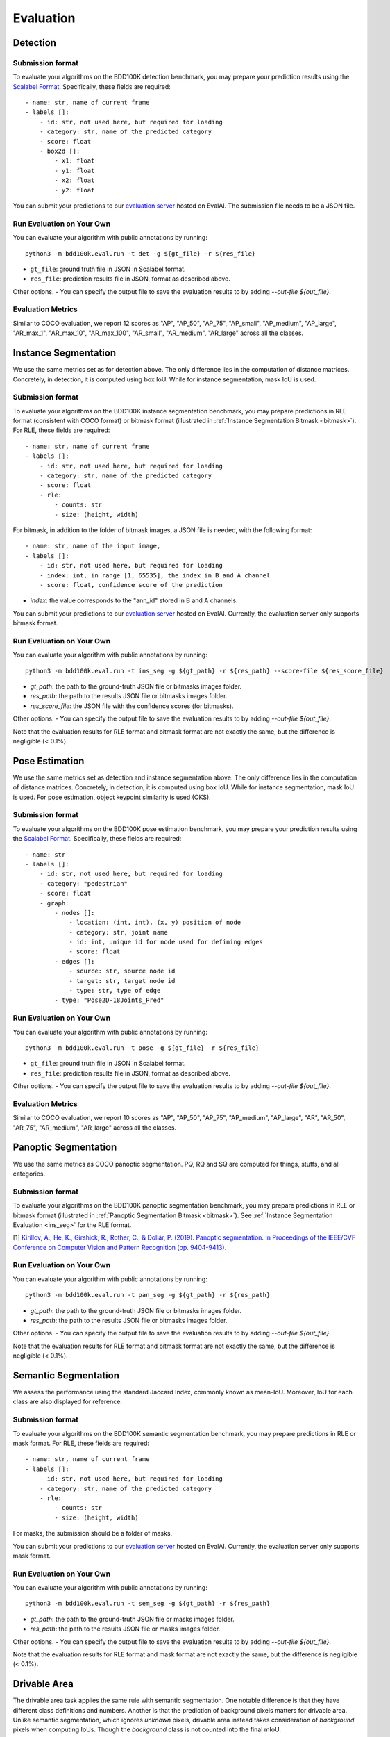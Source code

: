 Evaluation
===========


Detection
~~~~~~~~~

Submission format
^^^^^^^^^^^^^^^^^^^^^^

To evaluate your algorithms on the BDD100K detection benchmark, you may prepare
your prediction results using the `Scalabel Format <https://doc.scalabel.ai/format.html>`_.
Specifically, these fields are required:
::

    - name: str, name of current frame
    - labels []:
        - id: str, not used here, but required for loading
        - category: str, name of the predicted category
        - score: float
        - box2d []:
            - x1: float
            - y1: float
            - x2: float
            - y2: float

You can submit your predictions to our `evaluation server <https://eval.ai/web/challenges/challenge-page/1260>`__ hosted on EvalAI.
The submission file needs to be a JSON file.

Run Evaluation on Your Own
^^^^^^^^^^^^^^^^^^^^^^^^^^^

You can evaluate your algorithm with public annotations by running:
::
    
    python3 -m bdd100k.eval.run -t det -g ${gt_file} -r ${res_file} 

- ``gt_file``: ground truth file in JSON in Scalabel format.
- ``res_file``: prediction results file in JSON, format as described above.

Other options.
- You can specify the output file to save the evaluation results to by adding `--out-file ${out_file}`.

Evaluation Metrics
^^^^^^^^^^^^^^^^^^^^^^

Similar to COCO evaluation, we report 12 scores as 
"AP", "AP_50", "AP_75", "AP_small", "AP_medium", "AP_large", "AR_max_1", "AR_max_10",
"AR_max_100", "AR_small", "AR_medium", "AR_large" across all the classes. 


.. _ins_seg:

Instance Segmentation
~~~~~~~~~~~~~~~~~~~~~~~~

We use the same metrics set as for detection above. The only difference lies in the computation of distance matrices.
Concretely, in detection, it is computed using box IoU. While for instance segmentation, mask IoU is used.

Submission format
^^^^^^^^^^^^^^^^^^^^^^

To evaluate your algorithms on the BDD100K instance segmentation benchmark, you may prepare predictions in RLE format (consistent with COCO format) or bitmask format
(illustrated in :ref:`Instance Segmentation Bitmask <bitmask>`).
For RLE, these fields are required:
::

    - name: str, name of current frame
    - labels []:
        - id: str, not used here, but required for loading
        - category: str, name of the predicted category
        - score: float
        - rle:
            - counts: str
            - size: (height, width)

For bitmask, in addition to the folder of bitmask images, a JSON file is needed,
with the following format:
::

    - name: str, name of the input image,
    - labels []:
        - id: str, not used here, but required for loading
        - index: int, in range [1, 65535], the index in B and A channel
        - score: float, confidence score of the prediction

- `index`: the value corresponds to the "ann_id" stored in B and A channels.

You can submit your predictions to our `evaluation server <https://eval.ai/web/challenges/challenge-page/1294>`__ hosted on EvalAI.
Currently, the evaluation server only supports bitmask format.

Run Evaluation on Your Own
^^^^^^^^^^^^^^^^^^^^^^^^^^^

You can evaluate your algorithm with public annotations by running:
::
    
    python3 -m bdd100k.eval.run -t ins_seg -g ${gt_path} -r ${res_path} --score-file ${res_score_file} 

- `gt_path`: the path to the ground-truth JSON file or bitmasks images folder.
- `res_path`: the path to the results JSON file or bitmasks images folder.
- `res_score_file`: the JSON file with the confidence scores (for bitmasks).

Other options.
- You can specify the output file to save the evaluation results to by adding `--out-file ${out_file}`.

Note that the evaluation results for RLE format and bitmask format are not exactly the same,
but the difference is negligible (< 0.1%).


Pose Estimation
~~~~~~~~~~~~~~~~~~~~~

We use the same metrics set as detection and instance segmentation above. The only difference lies in the computation of distance matrices.
Concretely, in detection, it is computed using box IoU. While for instance segmentation, mask IoU is used.
For pose estimation, object keypoint similarity is used (OKS).

Submission format
^^^^^^^^^^^^^^^^^^^^^^

To evaluate your algorithms on the BDD100K pose estimation benchmark, you may prepare
your prediction results using the `Scalabel Format <https://doc.scalabel.ai/format.html>`_.
Specifically, these fields are required:
::

    - name: str
    - labels []:
        - id: str, not used here, but required for loading
        - category: "pedestrian"
        - score: float
        - graph:
            - nodes []:
                - location: (int, int), (x, y) position of node
                - category: str, joint name
                - id: int, unique id for node used for defining edges
                - score: float
            - edges []:
                - source: str, source node id
                - target: str, target node id
                - type: str, type of edge
            - type: "Pose2D-18Joints_Pred"

Run Evaluation on Your Own
^^^^^^^^^^^^^^^^^^^^^^^^^^^

You can evaluate your algorithm with public annotations by running:
::
    
    python3 -m bdd100k.eval.run -t pose -g ${gt_file} -r ${res_file} 

- ``gt_file``: ground truth file in JSON in Scalabel format.
- ``res_file``: prediction results file in JSON, format as described above.

Other options.
- You can specify the output file to save the evaluation results to by adding `--out-file ${out_file}`.

Evaluation Metrics
^^^^^^^^^^^^^^^^^^^^^^

Similar to COCO evaluation, we report 10 scores as 
"AP", "AP_50", "AP_75", "AP_medium", "AP_large", "AR", "AR_50",
"AR_75", "AR_medium", "AR_large" across all the classes. 



Panoptic Segmentation
~~~~~~~~~~~~~~~~~~~~~~~~

We use the same metrics as COCO panoptic segmentation.
PQ, RQ and SQ are computed for things, stuffs, and all categories.

Submission format
^^^^^^^^^^^^^^^^^^^^^^

To evaluate your algorithms on the BDD100K panoptic segmentation benchmark, you may prepare predictions in RLE or bitmask format
(illustrated in :ref:`Panoptic Segmentation Bitmask <bitmask>`).
See :ref:`Instance Segmentation Evaluation <ins_seg>` for the RLE format.

[1] `Kirillov, A., He, K., Girshick, R., Rother, C., & Dollár, P. (2019). Panoptic segmentation. In Proceedings of the IEEE/CVF Conference on Computer Vision and Pattern Recognition (pp. 9404-9413). <https://arxiv.org/abs/1801.00868>`_

Run Evaluation on Your Own
^^^^^^^^^^^^^^^^^^^^^^^^^^^

You can evaluate your algorithm with public annotations by running:
::
    
    python3 -m bdd100k.eval.run -t pan_seg -g ${gt_path} -r ${res_path}

- `gt_path`: the path to the ground-truth JSON file or bitmasks images folder.
- `res_path`: the path to the results JSON file or bitmasks images folder.

Other options.
- You can specify the output file to save the evaluation results to by adding `--out-file ${out_file}`.

Note that the evaluation results for RLE format and bitmask format are not exactly the same,
but the difference is negligible (< 0.1%).

Semantic Segmentation
~~~~~~~~~~~~~~~~~~~~~~~~

We assess the performance using the standard Jaccard Index, commonly known as mean-IoU.
Moreover, IoU for each class are also displayed for reference.

Submission format
^^^^^^^^^^^^^^^^^^^^^^

To evaluate your algorithms on the BDD100K semantic segmentation benchmark, you may prepare predictions in RLE or mask format.
For RLE, these fields are required:
::

    - name: str, name of current frame
    - labels []:
        - id: str, not used here, but required for loading
        - category: str, name of the predicted category
        - rle:
            - counts: str
            - size: (height, width)

For masks, the submission should be a folder of masks.

You can submit your predictions to our `evaluation server <https://eval.ai/web/challenges/challenge-page/1257>`__ hosted on EvalAI.
Currently, the evaluation server only supports mask format.

Run Evaluation on Your Own
^^^^^^^^^^^^^^^^^^^^^^^^^^^

You can evaluate your algorithm with public annotations by running:
::
    
    python3 -m bdd100k.eval.run -t sem_seg -g ${gt_path} -r ${res_path}

- `gt_path`: the path to the ground-truth JSON file or masks images folder.
- `res_path`: the path to the results JSON file or masks images folder.

Other options.
- You can specify the output file to save the evaluation results to by adding `--out-file ${out_file}`.

Note that the evaluation results for RLE format and mask format are not exactly the same,
but the difference is negligible (< 0.1%).


Drivable Area
~~~~~~~~~~~~~~~~~~~~~~~~

The drivable area task applies the same rule with semantic segmentation.
One notable difference is that they have different class definitions and numbers.
Another is that the prediction of background pixels matters for drivable area.
Unlike semantic segmentation, which ignores *unknown* pixels, drivable area instead takes consideration of
*background* pixels when computing IoUs. Though the *background* class is not counted into the final mIoU.

Submission
^^^^^^^^^^^^^^^^

You can submit your predictions to our `evaluation server <https://eval.ai/web/challenges/challenge-page/1280>`__ hosted on EvalAI.
Currently, the evaluation server only supports mask format.


Run Evaluation on Your Own
^^^^^^^^^^^^^^^^^^^^^^^^^^^

You can evaluate your algorithm with public annotations by running:
::
    
    python3 -m bdd100k.eval.run -t drivable -g ${gt_path} -r ${res_path}

- `gt_path`: the path to the ground-truth JSON file or masks images folder.
- `res_path`: the path to the results JSON file or masks images folder.

Other options.
- You can specify the output file to save the evaluation results to by adding `--out-file ${out_file}`.

Note that the evaluation results for RLE format and bitmask format are not exactly the same,
but the difference is negligible (< 0.1%).

Lane Marking
~~~~~~~~~~~~~~~~~~~~~~~~

The lane marking takes the F-score [1] as the measurement.
We evaluate the F-score for each cateogry of the three sub-tasks with threshold as 1, 2 and 5 pixels.
Before the evaluation, morphological thinning is adopted to get predictions of 1-pixel width.
For each sub-task, the mean F-score will be showed.
The main item for the leaderboard is the averaged mean F-score of these three sub-tasks.

[1] `A Benchmark Dataset and Evaluation Methodology for Video Object Segmentation. F. Perazzi, J. Pont-Tuset, B. McWilliams, L. Van Gool, M. Gross, and A. Sorkine-Hornung. Computer Vision and Pattern Recognition (CVPR) 2016 <https://www.cv-foundation.org/openaccess/content_cvpr_2016/papers/Perazzi_A_Benchmark_Dataset_CVPR_2016_paper.pdf>`_

Submission format
^^^^^^^^^^^^^^^^^^^^^^

To evaluate your algorithms on the BDD100K lane marking benchmark, you may prepare predictions in RLE format or mask format
(illustrated in :ref:`Lane Marking Format <lane mask>`).


Run Evaluation on Your Own
^^^^^^^^^^^^^^^^^^^^^^^^^^^

You can evaluate your algorithm with public annotations by running:
::
    
    python3 -m bdd100k.eval.run -t lane_mark -g ${gt_path} -r ${res_path}

- `gt_path`: the path to the ground-truth JSON file or masks images folder.
- `res_path`: the path to the results JSON file or masks images folder.

Other options.
- You can specify the output file to save the evaluation results to by adding `--out-file ${out_file}`.


Multiple Object Tracking
~~~~~~~~~~~~~~~~~~~~~~~~

Submission format
^^^^^^^^^^^^^^^^^^^^^^

To evaluate your algorithms on BDD100K multiple object tracking benchmark, the submission must be in one of these formats:

- A zip file of a folder that contains JSON files of each video.

- A zip file of a file that contains a JSON file of the entire evaluation set.

The JSON file for each video should contain a list of per-frame result dictionaries with the following structure:
::

    - videoName: str, name of current sequence
    - name: str, name of current frame
    - frameIndex: int, index of current frame within sequence
    - labels []:
        - id: str, unique instance id of prediction in current sequence
        - category: str, name of the predicted category
        - box2d []:
            - x1: float
            - y1: float
            - x2: float
            - y2: float

You can find an example result file in `bbd100k.eval.testcases <https://github.com/scalabel/scalabel/blob/master/scalabel/eval/testcases/box_track/track_predictions.json>`_

You can submit your predictions to our `evaluation server <https://eval.ai/web/challenges/challenge-page/1259>`__ hosted on EvalAI.

Run Evaluation on Your Own
^^^^^^^^^^^^^^^^^^^^^^^^^^^

You can evaluate your algorithms with public annotations by running:
::

    python -m bdd100k.eval.run -t box_track -g ${gt_file} -r ${res_file} 

Other options.
- You can specify the output file to save the evaluation results to by adding `--out-file ${out_file}`.


Evaluation Metrics
^^^^^^^^^^^^^^^^^^^^^^

We employ mean Multiple Object Tracking Accuracy (mMOTA, mean of MOTA of the 8 categories)
as our primary evaluation metric for ranking. 
We also employ mean ID F1 score (mIDF1) to highlight the performance 
of tracking consistency that is crucial for object tracking.
All metrics are detailed below.
Note that the overall performance is measured for all objects without considering the category if not mentioned.

- mMOTA (%): mean Multiple Object Tracking Accuracy across all 8 categories.

- mIDF1 (%): mean ID F1 score across all 8 categories.

- mMOTP (%): mean Multiple Object Tracking Precision across all 8 categories.

- MOTA (%): Multiple Object Tracking Accuracy [1]. It measures the errors from false positives, false negatives and identity switches.

- IDF1 (%): ID F1 score [2]. The ratio of correctly identified detections over the average number of ground-truths and detections.

- MOTP (%): Multiple Object Tracking Precision [1]. It measures the misalignments between ground-truths and detections.

- FP: Number of False Positives [1].
 
- FN: Number of False Negatives [1].

- IDSw: Number of Identity Switches [1]. An identity switch is counted when a ground-truth object is matched with a identity that is different from the last known assigned identity.

- MT: Number of Mostly Tracked identities. At least 80 percent of their lifespan are tracked.

- PT: Number of Partially Tracked identities. At least 20 percent and less than 80 percent of their lifespan are tracked.

- ML: Number of Mostly Lost identities. Less of 20 percent of their lifespan are tracked.

- FM: Number of FragMentations. Total number of switches from tracked to not tracked detections.


[1] `Bernardin, Keni, and Rainer Stiefelhagen. "Evaluating multiple object tracking performance: the CLEAR MOT metrics." EURASIP Journal on Image and Video Processing 2008 (2008): 1-10. <https://link.springer.com/article/10.1155/2008/246309>`_

[2] `Ristani, Ergys, et al. "Performance measures and a data set for multi-target, multi-camera tracking." European Conference on Computer Vision. Springer, Cham, 2016. <https://arxiv.org/abs/1609.01775>`_



Super-category
^^^^^^^^^^^^^^^^^^^^^^^^^^^^^^^^^^^^^^^^^^
In addition to the evaluation of all 8 classes, 
we also evaluate results for 3 super-categories specified below.
The super-category evaluation results are provided only for the purpose of reference.

::

    "HUMAN":   ["pedestrian", "rider"],
    "VEHICLE": ["car", "bus", "truck", "train"],
    "BIKE":    ["motorcycle", "bicycle"]


Ignore regions
^^^^^^^^^^^^^^^^^^^^^^^^^^^^^^^^^^^^^^^^^^
After the bounding box matching process in evaluation, we ignore all detected false-positive boxes that have >50% overlap with the crowd region (ground-truth boxes with the "Crowd" attribute).

We also ignore object regions that are annotated as 3 distracting classes ("other person", "trailer", and "other vehicle") by the same strategy of crowd regions for simplicity. 


Pre-training
^^^^^^^^^^^^^^^^^^^^^^^^^^^^^^^^^^^^^^^^^^
It is a fair game to pre-train your network with **ImageNet**, 
but if other datasets are used, please note in the submission description. 
We will rank the methods without using external datasets except **ImageNet**.

.. Jiangmiao: online or offline constrains??
.. Jiangmiao: ranking metric by mMOTA? KITTI said no ranking metric. 


Multi Object Tracking and Segmentation (Segmentation Tracking)
~~~~~~~~~~~~~~~~~~~~~~~~~~~~~~~~~~~~~~~~~~~~~~~~~~~~~~~~~~~~~~~

We use the same metrics set as MOT above. The only difference lies in the computation of distance matrices.
Concretely, in MOT, it is computed using box IoU. While for MOTS, mask IoU is used.

Submission format
^^^^^^^^^^^^^^^^^^^^

The submission should be in the same format as for MOT with RLE.
Additionally, it can also be a zipped nested folder for bitmask images,
where images belonging to the same video are placed in the same folder, named by ${videoName}.

For RLE, the JSON file for each video should contain a list of per-frame result dictionaries with the following structure:
::

    - videoName: str, name of current sequence
    - name: str, name of current frame
    - frameIndex: int, index of current frame within sequence
    - labels []:
        - id: str, unique instance id of prediction in current sequence
        - category: str, name of the predicted category
        - rle:
            - counts: str
            - size: (height, width)

You can find an example file `here <https://github.com/scalabel/scalabel/blob/master/scalabel/eval/testcases/seg_track/seg_track_preds.json>`_.

You can submit your predictions to our `evaluation server <https://eval.ai/web/challenges/challenge-page/1295>`__ hosted on EvalAI.
Currently, the evaluation server only supports bitmask format.

Run Evaluation on Your Own
^^^^^^^^^^^^^^^^^^^^^^^^^^^

You can evaluate your algorithms with public annotations by running:
::

    python -m bdd100k.eval.run -t seg_track -g ${gt_path} -r ${res_path} 

- `gt_path`: the path to the ground-truth JSON file or bitmasks images folder.
- `res_path`: the path to the results JSON file or bitmasks images folder.

Other options.
- You can specify the output file to save the evaluation results to by adding `--out-file ${out_file}`.

Note that the evaluation results for RLE format and bitmask format are not exactly the same,
but the difference is negligible (< 0.1%).

